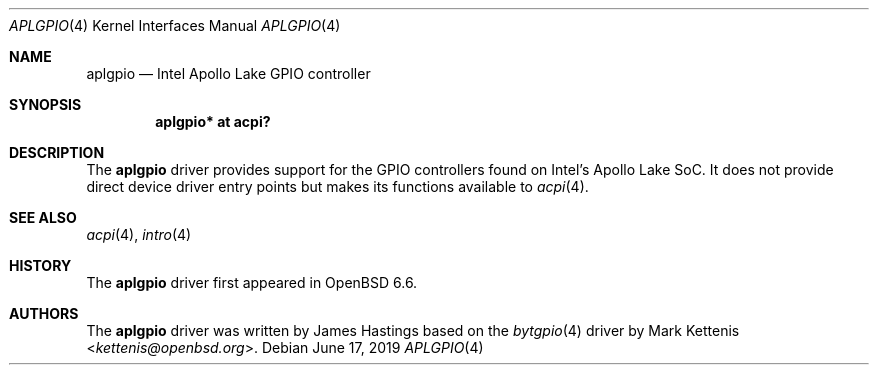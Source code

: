 .\"	$OpenBSD: aplgpio.4,v 1.1 2019/06/17 18:28:17 patrick Exp $
.\"
.\" Copyright (c) 2019 James Hastings
.\"
.\" Permission to use, copy, modify, and distribute this software for any
.\" purpose with or without fee is hereby granted, provided that the above
.\" copyright notice and this permission notice appear in all copies.
.\"
.\" THE SOFTWARE IS PROVIDED "AS IS" AND THE AUTHOR DISCLAIMS ALL WARRANTIES
.\" WITH REGARD TO THIS SOFTWARE INCLUDING ALL IMPLIED WARRANTIES OF
.\" MERCHANTABILITY AND FITNESS. IN NO EVENT SHALL THE AUTHOR BE LIABLE FOR
.\" ANY SPECIAL, DIRECT, INDIRECT, OR CONSEQUENTIAL DAMAGES OR ANY DAMAGES
.\" WHATSOEVER RESULTING FROM LOSS OF USE, DATA OR PROFITS, WHETHER IN AN
.\" ACTION OF CONTRACT, NEGLIGENCE OR OTHER TORTIOUS ACTION, ARISING OUT OF
.\" OR IN CONNECTION WITH THE USE OR PERFORMANCE OF THIS SOFTWARE.
.\"
.Dd $Mdocdate: June 17 2019 $
.Dt APLGPIO 4
.Os
.Sh NAME
.Nm aplgpio
.Nd Intel Apollo Lake GPIO controller
.Sh SYNOPSIS
.Cd "aplgpio* at acpi?"
.Sh DESCRIPTION
The
.Nm
driver provides support for the GPIO controllers found on Intel's Apollo
Lake SoC.
It does not provide direct device driver entry points but makes its
functions available to
.Xr acpi 4 .
.Sh SEE ALSO
.Xr acpi 4 ,
.Xr intro 4
.Sh HISTORY
The
.Nm
driver first appeared in
.Ox 6.6 .
.Sh AUTHORS
.An -nosplit
The
.Nm
driver was written by
.An James Hastings
based on the
.Xr bytgpio 4
driver by
.An Mark Kettenis Aq Mt kettenis@openbsd.org .
